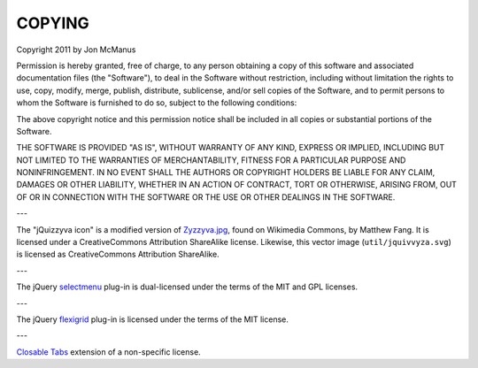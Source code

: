 *******
COPYING
*******

Copyright 2011 by Jon McManus

Permission is hereby granted, free of charge, to any person obtaining a copy
of this software and associated documentation files (the "Software"), to deal
in the Software without restriction, including without limitation the rights
to use, copy, modify, merge, publish, distribute, sublicense, and/or sell
copies of the Software, and to permit persons to whom the Software is
furnished to do so, subject to the following conditions:

The above copyright notice and this permission notice shall be included in
all copies or substantial portions of the Software.

THE SOFTWARE IS PROVIDED "AS IS", WITHOUT WARRANTY OF ANY KIND, EXPRESS OR
IMPLIED, INCLUDING BUT NOT LIMITED TO THE WARRANTIES OF MERCHANTABILITY,
FITNESS FOR A PARTICULAR PURPOSE AND NONINFRINGEMENT. IN NO EVENT SHALL THE
AUTHORS OR COPYRIGHT HOLDERS BE LIABLE FOR ANY CLAIM, DAMAGES OR OTHER
LIABILITY, WHETHER IN AN ACTION OF CONTRACT, TORT OR OTHERWISE, ARISING FROM,
OUT OF OR IN CONNECTION WITH THE SOFTWARE OR THE USE OR OTHER DEALINGS IN
THE SOFTWARE.

---

The "jQuizzyva icon" is a modified version of `Zyzzyva.jpg`_, found on
Wikimedia Commons, by Matthew Fang. It is licensed under a CreativeCommons
Attribution ShareAlike license. Likewise, this vector image
(``util/jquivvyza.svg``) is licensed as CreativeCommons Attribution ShareAlike.

---

The jQuery `selectmenu`_ plug-in is dual-licensed under the terms of the MIT
and GPL licenses.

---

The jQuery `flexigrid`_ plug-in is licensed under the terms of the MIT license.

---

`Closable Tabs`_ extension of a non-specific license.

.. _`Closable Tabs`: http://flavoriffic.blogspot.com/2008/05/jquery-ui-and-closable-tabs.html

.. _`flexigrid`: http://code.google.com/p/flexigrid/

.. _`Selectmenu`: https://github.com/fnagel/jquery-ui/wiki/Selectmenu

.. _`Zyzzyva.jpg`: http://commons.wikimedia.org/wiki/File:Zyzzyva.jpg
